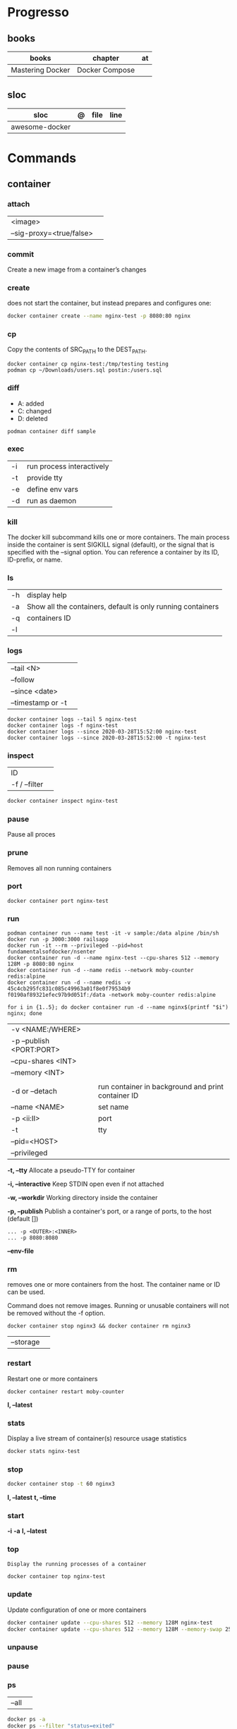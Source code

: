 #+TILE: Containers - Annotations

* Progresso
** books
| books            | chapter        | at |
|------------------+----------------+----|
| Mastering Docker | Docker Compose |    |

** sloc
| sloc           | @ | file | line |
|----------------+---+------+------|
| awesome-docker |   |      |      |

* Commands
** container
*** attach
|                          |   |
|--------------------------+---|
| <image>                  |   |
| --sig-proxy=<true/false> |   |
*** commit
Create a new image from a container’s changes
*** create
does not start the container, but instead prepares and configures one:

#+begin_src sh
docker container create --name nginx-test -p 8080:80 nginx
#+end_src
*** cp
Copy the contents of SRC_PATH to the DEST_PATH.

#+begin_src shell
docker container cp nginx-test:/tmp/testing testing
podman cp ~/Downloads/users.sql postin:/users.sql
#+end_src
*** diff
- A: added
- C: changed
- D: deleted

#+begin_src shell
podman container diff sample
#+end_src
*** exec
|    |                           |
|----+---------------------------|
| -i | run process interactively |
| -t | provide tty               |
| -e | define env vars           |
| -d | run as daemon             |
*** kill
The docker kill subcommand kills one or more containers. The main process inside
the container is sent SIGKILL signal (default), or the signal that is specified
with the --signal option. You can reference a container by its ID, ID-prefix, or
name.
*** ls
|    |                                                             |
|----+-------------------------------------------------------------|
| -h | display help                                                |
| -a | Show all the containers, default is only running containers |
| -q | containers ID                                               |
| -l |                                                             |
*** logs
|                   |   |
|-------------------+---|
| --tail <N>        |   |
| --follow          |   |
| --since <date>    |   |
| --timestamp or -t |   |

#+begin_src shell
docker container logs --tail 5 nginx-test
docker container logs -f nginx-test
docker container logs --since 2020-03-28T15:52:00 nginx-test
docker container logs --since 2020-03-28T15:52:00 -t nginx-test
#+end_src
*** inspect
|               |   |
|---------------+---|
| ID            |   |
| -f / --filter |   |

#+begin_src sh
docker container inspect nginx-test
#+end_src
*** pause
Pause all proces

*** prune
Removes all non running containers
*** port
#+begin_src shell
docker container port nginx-test
#+end_src
*** run
#+begin_src shell
podman container run --name test -it -v sample:/data alpine /bin/sh
docker run -p 3000:3000 railsapp
docker run -it --rm --privileged --pid=host fundamentalsofdocker/nsenter
docker container run -d --name nginx-test --cpu-shares 512 --memory 128M -p 8080:80 nginx
docker container run -d --name redis --network moby-counter redis:alpine
docker container run -d --name redis -v 45c4cb295fc831c085c49963a01f8e0f79534b9
f0190af89321efec97b9d051f:/data -network moby-counter redis:alpine
#+end_src

#+begin_src shell
for i in {1..5}; do docker container run -d --name nginx$(printf "$i") nginx; done
#+end_src

|                          |                                                    |
|--------------------------+----------------------------------------------------|
| -v <NAME:/WHERE>         |                                                    |
| -p --publish <PORT:PORT> |                                                    |
| --cpu-shares <INT>       |                                                    |
| --memory <INT>           |                                                    |
|                          |                                                    |
| -d or --detach           | run container in background and print container ID |
| --name <NAME>            | set name                                           |
| -p <ii:II>               | port                                               |
| -t                       | tty                                                |
| --pid=<HOST>             |                                                    |
| --privileged             |                                                    |

*-t, --tty*
Allocate a pseudo-TTY for container

*-i, --interactive*
Keep STDIN open even if not attached

*-w, --workdir*
Working directory inside the container

*-p, --publish*
Publish a container's port, or a range of ports, to the host (default [])

#+begin_src shell
... -p <OUTER>:<INNER>
... -p 8080:8080
#+end_src

*--env-file*

*** rm
removes one or more containers from the host. The container name or ID can be used.

Command does not remove images. Running or unusable containers will not be removed without the -f option.

#+begin_src shell
docker container stop nginx3 && docker container rm nginx3
#+end_src

|           |   |
|-----------+---|
| --storage |   |
*** restart
Restart one or more containers

#+begin_src shell
docker container restart moby-counter
#+end_src

*l, --latest*

*** stats
Display a live stream of container(s) resource usage statistics

#+begin_src sh
docker stats nginx-test
#+end_src
*** stop
#+begin_src sh
 docker container stop -t 60 nginx3
#+end_src

*l, --latest*
*t, --time*

*** start
*-i*
*-a*
*l, --latest*
*** top
#+begin_src shell
Display the running processes of a container
#+end_src

#+begin_src sh
docker container top nginx-test
#+end_src

*** update
Update configuration of one or more containers

#+begin_src sh
docker container update --cpu-shares 512 --memory 128M nginx-test
docker container update --cpu-shares 512 --memory 128M --memory-swap 256M nginx-test
#+end_src
*** unpause
*** pause
*** ps
|       |   |
|-------+---|
| --all |   |

#+begin_src sh
docker ps -a
docker ps --filter "status=exited"
#+end_src
** volume
*** create
**** options
|          |                                   |
|----------+-----------------------------------|
| --driver | select a different volume driver. |
|          |                                   |
*** ls
*** inspect
** login
#+begin_src shell
docker login -u gnschenker -p <my secret password>
docker login private.registry.tld:8080 -u <username> -p <password>
#+end_src
** inspect
|          |   |
|----------+---|
| --format |   |

** images
** image
*** ls
*** pull
#+begin_src shell
docker image pull alpine
docker image pull alpine:3.5
#+end_src
*** build
|                     |   |
|---------------------+---|
| --file <dockerfile> |   |
| --tag <local:name>  |   |

#+begin_src shell
docker image build -t pinger .
#+end_src

*** history
Show the history of an image

|        |   |
|--------+---|
| <NAME> |   |
*** inspect
inspect --options  <ID>
**** -f
*** save
#+begin_src shell
podman image save -o ./backup/my-alpine.tar my-alpine
podman image load -i ./backup/my-alpine.tar
#+end_src
*** tag
#+begin_src shell
docker tag 7146a802571b railsapp
#+end_src
*** prune

** system
*** prune
** network
*** ls
*** prune
* Volumes
* .dockerignore
* docker-entrypoint.sh
* Dockerfile
** FROM
|                       |                   |
|-----------------------+-------------------|
| scratch               | tart from scratch |
| <image-name> or <uri> |                   |
** LABEL
add extra information to the image
** MAINTAINER
** RUN
** COPY
** ADD
ADD keyword also lets us copy and unpack TAR files, as well as providing a URL
as a source for the files and folders to copy.

- can change the ownership that the files

#+begin_src shell
ADD sample.tar /app/bin/
ADD http://example.com/sample.txt /data/
ADD --chown=11:22 ./data/web* /app/data/
#+end_src

** WORKDIR
** ENV
define env variables

#+begin_src dockerfile
ENV meh foo # only set one ENV per line
ENV meh=foo bar=posix # multiple environmental variables on the same line
#+end_src
** EXPOSE
declare all ports that the application is listening on and that need to be
accessible from outside of the container
** CMD
used to define the parameters of the program set in ENTRYPOINT

- executed only at the start of image run
- can be override with `-w`
#+begin_src shell
FROM alpine:3.10
ENTRYPOINT ["ping"]
CMD ["-c","3","8.8.8.8"]

podman container run -it --rm pinger -w 5 gnu.org

#+end_src
** ENTRYPOINT
used to define the command of the expression

- executed only at the start of image run
- default value is `/bin/sh -c`

#+begin_src shell
FROM alpine:3.10
ENTRYPOINT ["ping"]
CMD ["-c","3","8.8.8.8"]

podman container run -it --rm --entrypoint bin/sh meh
#+end_src
** VOLUME
* Exit
** Stop/Quit/Detach
|         |          |
|---------+----------|
| C-c     | stop all |
| C-p C-q | detach   |
| c-d     | kill     |

* Images Registry
- https:/​/​cloud.​google.​com/​container-​registry
- https:/​/​aws.​amazon.​com/​ecr/​
- https:/​/​azure.​microsoft.​com/​en-​us/
- https:/​/​access.​redhat.​com/​containers/​
- https:/​/​jfrog.​com/​integration/​artifactory-docker-​registry/​
* Terms
- kernel namespace & cgropus
- noisy-neighbor problem
- common vulnerabilities and exposures (CVEs)
- content trust
- man-in-the-middle (MITM)
* Best practices
- should be ephemeral
- order individuals commands so to leverage caching as much as possible
- less layers by combining related commands, smaller images, faster builds and startup times
- use .dockerignore to keep image as lean as possible by not copy unnecessary files
- avoid installing unnecessary packages
- use multi-stages builds

** Multi-stages
*** eg
#+begin_src shell
FROM alpine:3.7 AS build
RUN apk update && \
    apk add --update alpine-sdk
RUN mkdir /app
WORKDIR /app
COPY . /app
RUN mkdir bin
RUN gcc hello.c -o bin/hello

FROM alpine:3.7
COPY --from=build /app/bin/hello /app/hello
CMD /app/hello
#+end_src
* Example
- Rails

#+begin_src ruby
apt-get libsqlite3-dev apt-utils autoconf bison build-essential g++  libgconf-2-4 libgdbm-dev libncurses5-dev libreadline-dev libreadline-dev libssl-dev libxi6 xvfb zip zlib1g-dev \
#+end_src

#+begin_src dockerfile
FROM ruby:2.7.5-slim-bullseye

RUN apt-get update -yqq && apt-get install -yqq apt-utils autoconf bison build-essential curl g++ gcc git libffi-dev libgconf-2-4 libgdbm-dev libncurses5-dev libreadline-dev libreadline-dev libsqlite3-dev libssl-dev libxi6 libyaml-dev make sqlite3 xvfb zip zlib1g-dev fish zile
RUN curl -fsSL https://deb.nodesource.com/setup_lts.x | bash - && apt-get install -y nodejs

COPY . /usr/src/app/
WORKDIR /usr/src/app

RUN npm install --global npm yarn@1.22.17
RUN gem install bundler:2.3.3 rails:6.1.4.4 && bin/setup && bin/rails webpacker:install

#+end_src

#+begin_src yaml
version: '3.8'

services:

  web:
    build: .
    ports:
      - "3000:3000"
#+end_src
RUN apt-get update -yqq && apt-get install -yqq postgresql postgresql-contrib libpq-dev
curl make gcc g++ git libffi-dev libyaml-dev

#+begin_src shell
docker run --platform linux/amd64 --rm ljishen/sysbench /root/results/output_cpu.prof --test=cpu --cpu-max-prime=99999 --num-threads=8 run
#+end_src

* Tips
** Remove all
#+begin_src shell
# Stop all containers
docker stop $(docker ps -qa)
podman stop $(podman ps -a)

# Remove all containers
docker rm $(docker ps -qa)
podman rm $(podman ps -a)

# Remove all images
docker rmi -f $(docker images -qa)
podman rmi -f $(podman images -qa)

# Remove all volumes
docker volume rm $(docker volume ls -qf)
podman volume rm -f $(podman volume ls -q)

# Remove all networks
docker network rm $(docker network ls -q)
podman network rm $(podman network ls -q)
#+end_src
* Makefile
#+begin_src makefile
# Compose

cbuild:
	$(COMPOSER) build

crun:
	$(COMPOSER) up --detach --build --force-recreate

cshell:
	$(COMPOSER) run --rm pak sh

cstop:
	$(COMPOSER) stop

# Runner

rbuild:
	$(RUNNER) build --tag $(IMAGE_NAME) .

rrun:
	$(RUNNER) run -it --name $(CONTAINER_NAME) $(IMAGE_NAME)

rshell:
	$(RUNNER) run -it --name $(CONTAINER_NAME) $(IMAGE_NAME) sh

runit:
	$(RUNNER) run --name $(CONTAINER_NAME) $(IMAGE_NAME) go test -race -v $(go list ./...)

rpurge:
	$(RUNNER) rm $(CONTAINER_NAME)
	$(RUNNER) stop $(CONTAINER_NAME)
#+end_src
* Scripts
#+begin_src shell
# for RUNTIME in runc crun do \
    \time -v sh -c "for i in {1..100}; do $RUNTIME run foo < /dev/null; done" \
done
    Command being timed: "sh -c for i in {1..100}; do runc run foo; done"
    User time (seconds): 2.16
    System time (seconds): 4.60
    Elapsed (wall clock) time (h:mm:ss or m:ss): 0:06.89
    ...
    Maximum resident set size (kbytes): 15120
...
    Command being timed: "sh -c for i in {1..100}; do crun run foo; done"
    User time (seconds): 0.53
    System time (seconds): 1.87
    Elapsed (wall clock) time (h:mm:ss or m:ss): 0:03.86
    ...
    Maximum resident set size (kbytes): 3752
 ...
#+end_src
